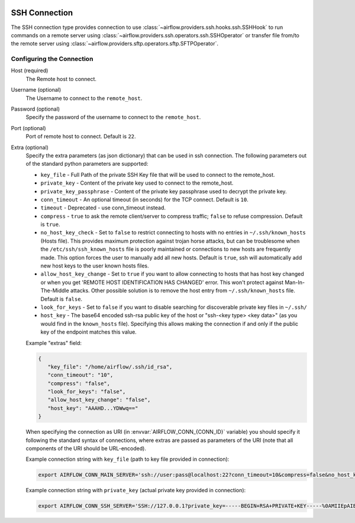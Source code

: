  .. Licensed to the Apache Software Foundation (ASF) under one
    or more contributor license agreements.  See the NOTICE file
    distributed with this work for additional information
    regarding copyright ownership.  The ASF licenses this file
    to you under the Apache License, Version 2.0 (the
    "License"); you may not use this file except in compliance
    with the License.  You may obtain a copy of the License at

 ..   http://www.apache.org/licenses/LICENSE-2.0

 .. Unless required by applicable law or agreed to in writing,
    software distributed under the License is distributed on an
    "AS IS" BASIS, WITHOUT WARRANTIES OR CONDITIONS OF ANY
    KIND, either express or implied.  See the License for the
    specific language governing permissions and limitations
    under the License.



.. _howto/connection:ssh:

SSH Connection
==============
The SSH connection type provides connection to use :class:`~airflow.providers.ssh.hooks.ssh.SSHHook` to run
commands on a remote server using :class:`~airflow.providers.ssh.operators.ssh.SSHOperator` or transfer
file from/to the remote server using :class:`~airflow.providers.sftp.operators.sftp.SFTPOperator`.

Configuring the Connection
--------------------------
Host (required)
    The Remote host to connect.

Username (optional)
    The Username to connect to the ``remote_host``.

Password (optional)
    Specify the password of the username to connect to the ``remote_host``.

Port (optional)
    Port of remote host to connect. Default is ``22``.

Extra (optional)
    Specify the extra parameters (as json dictionary) that can be used in ssh
    connection. The following parameters out of the standard python parameters
    are supported:

    * ``key_file`` - Full Path of the private SSH Key file that will be used to connect to the remote_host.
    * ``private_key`` - Content of the private key used to connect to the remote_host.
    * ``private_key_passphrase`` - Content of the private key passphrase used to decrypt the private key.
    * ``conn_timeout`` - An optional timeout (in seconds) for the TCP connect. Default is ``10``.
    * ``timeout`` - Deprecated - use conn_timeout instead.
    * ``compress`` - ``true`` to ask the remote client/server to compress traffic; ``false`` to refuse compression. Default is ``true``.
    * ``no_host_key_check`` - Set to ``false`` to restrict connecting to hosts with no entries in ``~/.ssh/known_hosts`` (Hosts file). This provides maximum protection against trojan horse attacks, but can be troublesome when the ``/etc/ssh/ssh_known_hosts`` file is poorly maintained or connections to new hosts are frequently made. This option forces the user to manually add all new hosts. Default is ``true``, ssh will automatically add new host keys to the user known hosts files.
    * ``allow_host_key_change`` - Set to ``true`` if you want to allow connecting to hosts that has host key changed or when you get 'REMOTE HOST IDENTIFICATION HAS CHANGED' error.  This won't protect against Man-In-The-Middle attacks. Other possible solution is to remove the host entry from ``~/.ssh/known_hosts`` file. Default is ``false``.
    * ``look_for_keys`` - Set to ``false`` if you want to disable searching for discoverable private key files in ``~/.ssh/``
    * ``host_key`` - The base64 encoded ssh-rsa public key of the host or "ssh-<key type> <key data>" (as you would find in the ``known_hosts`` file). Specifying this allows making the connection if and only if the public key of the endpoint matches this value.

    Example "extras" field:

    .. code-block:: json

       {
          "key_file": "/home/airflow/.ssh/id_rsa",
          "conn_timeout": "10",
          "compress": "false",
          "look_for_keys": "false",
          "allow_host_key_change": "false",
          "host_key": "AAAHD...YDWwq=="
       }

    When specifying the connection as URI (in :envvar:`AIRFLOW_CONN_{CONN_ID}` variable) you should specify it
    following the standard syntax of connections, where extras are passed as parameters
    of the URI (note that all components of the URI should be URL-encoded).

    Example connection string with ``key_file`` (path to key file provided in connection):

    .. code-block:: bash

        export AIRFLOW_CONN_MAIN_SERVER='ssh://user:pass@localhost:22?conn_timeout=10&compress=false&no_host_key_check=false&allow_host_key_change=true&key_file=%2Fhome%2Fairflow%2F.ssh%2Fid_rsa'

    Example connection string with ``private_key`` (actual private key provided in connection):

    .. code-block:: bash

        export AIRFLOW_CONN_SSH_SERVER='SSH://127.0.0.1?private_key=-----BEGIN+RSA+PRIVATE+KEY-----%0AMIIEpAIBAAKCAQEAvYUM9xouSUtCKMwm%2FkogT4r3Y%2Bh7H0IPnd7DF9sKCHt9FPJ%2B%0ALaQNX%2FRgnOoPf5ySN42A1nmqv4WX5AKdjEYMIJzN2g2whnol8RVjzP4s2Ao%2B%2BWJ9%0AKstey85CQUgjWFO57ye3TyhbfMZI3fBqDX5RjgkgAZmUpKmv6ttSiCfdgGxLweD7%0ADZexlAjuSfr7i0UZWBIbSKJdePMnWGvZZO%2BGerGlOIKs%2Bqx5agMbNJqDhWn0u8OV%0ACMANhc0yaUAbN08Pjac94%2FxmZPHASytrBmTGd6zYcuzOyxwK8KHMeLUagByT3u7l%0AvWcVyRx8FAXkl7nGF2SQZ0z3JLhmdWMSXuc1AQIDAQABAoIBAQC8%2Bp1REVQyVc8k%0A612%2Bl5%2FccU%2F62elb4%2F26iFS1xv8cMjcp2hwj2sBTfFWSYnsN3syWhI2CUFQJImex%0AP0Jmi7qwEmvaEWiCz%2B5hldisoo%2BI5b6h4qm5MI3YYFYEzrAf9W0kos%2FRKQcBRp%2BG%0AX6MAzYL5RPQbZE%2BqWmJGqGiFyGrBEISl%2FMdoaqSJewTRLHwDtbD9lt4WRPUO%2Font%0A%2FUKwOu3i9z5hMQm9HJJLuKr3hl5jmjJbJUg50a7fjVJzr52VfxH73Z%2Fst40fD3x4%0AH1DHGbX4ar9JOYvhzdXkuxyNXvoglJUIOiAk23Od8q9xOMQAITuwkc1QaVRXwiE7%0Aw41lMC8ZAoGBAOB9PEFyzGwYZgiReOQsAJrlwT7zsY053OGSXAeoLC2OzyLNb8v7%0AnKy2qoTMwxe9LHUDDAp6I8btprvLq35Y72iCbGg0ZK5fIYv%2Bt03NjvOOl1zEuUny%0A5xGe1IvP4YgMQuVMVw5dj11Jmna5eW3oFXlyOQrlth9hrexuI%2BG25qwvAoGBANgf%0AOhy%2FofyIgrIGwaRbgg55rlqViLNGFcJ6I3dVlsRqFxND4PvQZZWfCN3LhIGgI8cT%0AN6hFGPR9QrsmXe3eHM7%2FUpMk53oiPD9E0MemPtQh2AFPUb%2BznqxrXNGvtww6xYBM%0AKYLXcQVn%2FKELwwMYw3F0HGKgCFF0XthV34f%2Bt%2FXPAoGBALVLjqEQlBTsM2LSEP68%0AppRx3nn3lrmGNGMbryUj5OG6BoCFxrbG8gXt05JCR4Bhb4jkOBIyB7i87r2VQ19b%0AdaVCR0h0n6bO%2FymvQNwdmUgLLSRnX3hgKcpqKh7reKlFtbS2zUu1tXVSXuNo8K8Z%0AElatL3Ikh8uaODrLzECaVHpTAoGAXcReoC58h2Zq3faUeUzChqlAfki2gKF9u1zm%0AmlXmDd3BmTgwGtD14g6X%2BDLekKb8Htk1oqooA5t9IlmpExT1BtI7719pltHXtdOT%0AiauVQtBUOW1CmJvD0ibapJdKIeI14k4pDH2QqbnOH8lMmMFbupOX5SptsXl91Pqc%0A%2BxIGmn0CgYBOL2o0Sn%2F8d7uzAZKUBG1%2F0eFr4j6wYwWajVDFOfbJ7WdIf5j%2BL3nY%0A3440i%2Fb2NlEE8nLPDl6cwiOtwV0XFkoiF3ctHvutlhGBxAKHetIxIsnQk7vXqgfP%0AnhsgNypNAQXbxe3gjJEb4Fzw3Ufz3mq5PllYtXKhc%2Bmc4%2B3sN5uGow%3D%3D%0A-----END+RSA+PRIVATE+KEY-----%0A'
